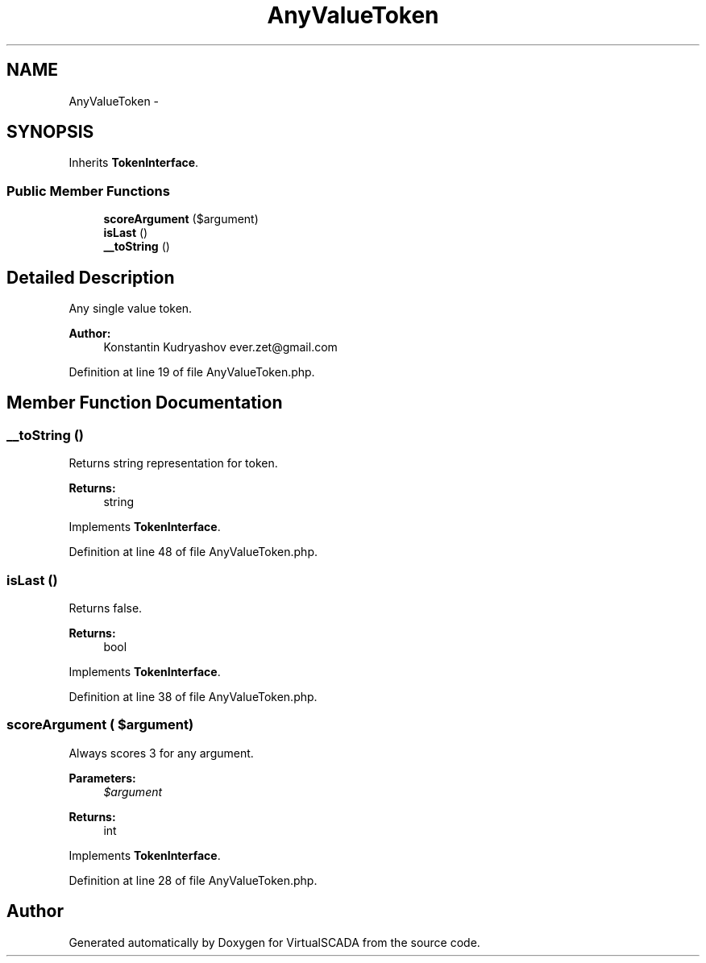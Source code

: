 .TH "AnyValueToken" 3 "Tue Apr 14 2015" "Version 1.0" "VirtualSCADA" \" -*- nroff -*-
.ad l
.nh
.SH NAME
AnyValueToken \- 
.SH SYNOPSIS
.br
.PP
.PP
Inherits \fBTokenInterface\fP\&.
.SS "Public Member Functions"

.in +1c
.ti -1c
.RI "\fBscoreArgument\fP ($argument)"
.br
.ti -1c
.RI "\fBisLast\fP ()"
.br
.ti -1c
.RI "\fB__toString\fP ()"
.br
.in -1c
.SH "Detailed Description"
.PP 
Any single value token\&.
.PP
\fBAuthor:\fP
.RS 4
Konstantin Kudryashov ever.zet@gmail.com 
.RE
.PP

.PP
Definition at line 19 of file AnyValueToken\&.php\&.
.SH "Member Function Documentation"
.PP 
.SS "__toString ()"
Returns string representation for token\&.
.PP
\fBReturns:\fP
.RS 4
string 
.RE
.PP

.PP
Implements \fBTokenInterface\fP\&.
.PP
Definition at line 48 of file AnyValueToken\&.php\&.
.SS "isLast ()"
Returns false\&.
.PP
\fBReturns:\fP
.RS 4
bool 
.RE
.PP

.PP
Implements \fBTokenInterface\fP\&.
.PP
Definition at line 38 of file AnyValueToken\&.php\&.
.SS "scoreArgument ( $argument)"
Always scores 3 for any argument\&.
.PP
\fBParameters:\fP
.RS 4
\fI$argument\fP 
.RE
.PP
\fBReturns:\fP
.RS 4
int 
.RE
.PP

.PP
Implements \fBTokenInterface\fP\&.
.PP
Definition at line 28 of file AnyValueToken\&.php\&.

.SH "Author"
.PP 
Generated automatically by Doxygen for VirtualSCADA from the source code\&.
